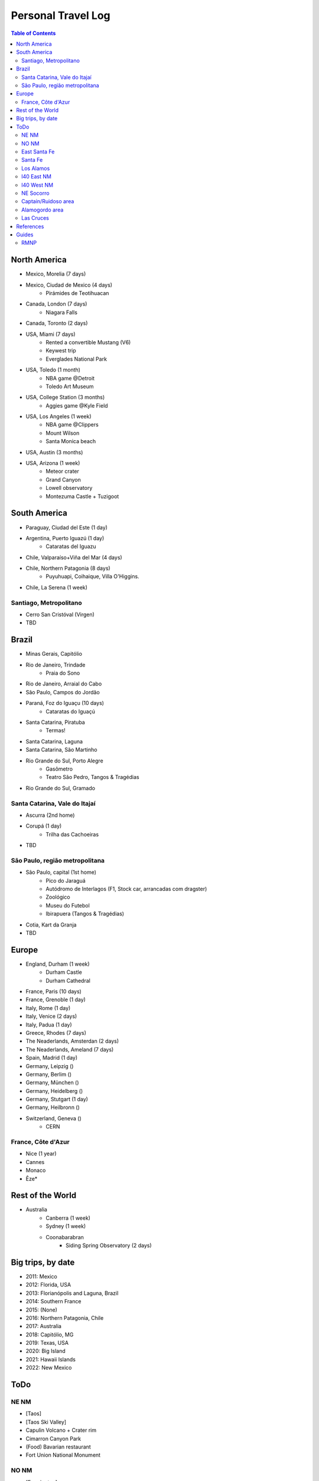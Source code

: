 Personal Travel Log
********************

.. contents:: Table of Contents

North America
===============
- Mexico, Morelia (7 days)

- Mexico, Ciudad de Mexico (4 days)
    - Pirámides de Teotihuacan

- Canada, London (7 days)
    - Niagara Falls

- Canada, Toronto (2 days)

- USA, Miami (7 days)
    - Rented a convertible Mustang (V6)
    - Keywest trip
    - Everglades National Park

- USA, Toledo (1 month)
    - NBA game @Detroit
    - Toledo Art Museum

- USA, College Station (3 months)
    - Aggies game @Kyle Field

- USA, Los Angeles (1 week)
    - NBA game @Clippers
    - Mount Wilson
    - Santa Monica beach

- USA, Austin (3 months)

- USA, Arizona (1 week)
    - Meteor crater 
    - Grand Canyon
    - Lowell observatory
    - Montezuma Castle + Tuzigoot


South America
===============
- Paraguay, Ciudad del Este (1 day)

- Argentina, Puerto Iguazú (1 day)
    - Cataratas del Iguazu

- Chile, Valparaíso+Viña del Mar (4 days)

- Chile, Northern Patagonia (8 days)
    - Puyuhuapi, Coihaique, Villa O'Higgins.

- Chile, La Serena (1 week)

Santiago, Metropolitano
-------------------------
- Cerro San Cristóval (Virgen)
- TBD

Brazil
========
- Minas Gerais, Capitólio

- Rio de Janeiro, Trindade
    - Praia do Sono

- Rio de Janeiro, Arraial do Cabo

- São Paulo, Campos do Jordão

- Paraná, Foz do Iguaçu (10 days)
    - Cataratas do Iguaçú

- Santa Catarina, Piratuba
    - Termas!

- Santa Catarina, Laguna

- Santa Catarina, São Martinho

- Rio Grande do Sul, Porto Alegre
    - Gasômetro
    - Teatro São Pedro, Tangos & Tragédias

- Rio Grande do Sul, Gramado


Santa Catarina, Vale do Itajaí
---------------------------------
- Ascurra (2nd home)
- Corupá (1 day)
    - Trilha das Cachoeiras
- TBD

São Paulo, região metropolitana
--------------------------------
- São Paulo, capital (1st home)
    - Pico do Jaraguá
    - Autódromo de Interlagos (F1, Stock car, arrancadas com dragster)
    - Zoológico
    - Museu do Futebol
    - Ibirapuera (Tangos & Tragédias)
- Cotia, Kart da Granja
- TBD

Europe
========
- England, Durham (1 week)
    - Durham Castle
    - Durham Cathedral

- France, Paris (10 days)

- France, Grenoble (1 day)

- Italy, Rome (1 day)

- Italy, Venice (2 days)

- Italy, Padua (1 day)

- Greece, Rhodes (7 days)

- The Neaderlands, Amsterdan (2 days)

- The Neaderlands, Ameland (7 days)

- Spain, Madrid (1 day)

- Germany, Leipzig ()

- Germany, Berlim ()

- Germany, München ()

- Germany, Heidelberg ()

- Germany, Stutgart (1 day)

- Germany, Heilbronn ()

- Switzerland, Geneva ()
    - CERN

France, Côte d'Azur
--------------------
- Nice (1 year)
- Cannes
- Monaco
- Êze*

Rest of the World
=====================
- Australia
    - Canberra (1 week)
    - Sydney (1 week)
    - Coonabarabran
        - Siding Spring Observatory (2 days)

Big trips, by date
=====================
- 2011: Mexico
- 2012: Florida, USA
- 2013: Florianópolis and Laguna, Brazil
- 2014: Southern France
- 2015: (None)
- 2016: Northern Patagonia, Chile
- 2017: Australia
- 2018: Capitólio, MG
- 2019: Texas, USA
- 2020: Big Island
- 2021: Hawaii Islands
- 2022: New Mexico

ToDo
=====
NE NM
----------------
- [Taos]
- [Taos Ski Valley]
- Capulin Volcano + Crater rim
- Cimarron Canyon Park
- (Food) Bavarian restaurant
- Fort Union National Monument

NO NM
-------
- [Farmington]
- Fajada Butte 
- Chaco Culture
- Bisti Badlands trail
- Aztec Ruins
- Four corners
- Red Rock Park

East Santa Fe
----------------
- Pecos National Historical Park
- Fort Union National Monument

Santa Fe
-----------
- Dorothy Stewart trail

Los Alamos
-------------
- Tent Rocks National Monument
- Cave Loop and Slot Canyon Trail
- {done} Bandelier Monument
- {done} White Rock Overlook
- Tsankawi trail
- Bradbury Museum
- Los Alamos History Museum
- Los Alamos Nature Center
- Los Alamos Canyon Dam
- Valles Caldera
- Jemez Falls Trail Head
- Mc Cauley Warm Springs trail

I40 East NM
-----------------------
- Mesalands Dinosaur museum
- {done}(Food) Holly's Drive Inn 

I40 West NM
----------------
- Red Rock Park

NE Socorro
------------
- Sevilleta National Wildlife Refuge
- Abo ruins
- Salinas Pueblos (x3)

Captain/Ruidoso area
-----------------------
- Smokey Bear Historical Park
- Bonito Lake
- Alto Lake
- Mescalero Lake

Alamogordo area
-------------------
- {done} [Sunspot/Cloudcroft]
- {done} Museum of Space History
- {done} White Sands
- White Sands Backcountry trail
- White Sands Lucero Lake trail (Jul--Sep)
- {done} Arcade Dungeon
- Osha trail*
- (food) CJ's Si Señor Restaurant
- (food) Rizo's Restaurant

Las Cruces
-------------
- Soledad Canyon
- (food) Hilsboro General Store

References
===========
- NM guide: https://www.onlyinyourstate.com/new-mexico/
- The loneliest roads in America: https://bigthink.com/strange-maps/americas-loneliest-roads/

Guides
=========
RMNP
------
- https://www.nps.gov/romo/planyourvisit/index.htm
- https://www.recreation.gov/timed-entry/10086910

.. figure:: ../figs/travel_rmnp-bus.jpg
    :align: center
    :height: 500

.. figure:: ../figs/travel_rmnp-map1.jpg
    :align: center
    :height: 500

.. figure:: ../figs/travel_rmnp-map2.jpg
    :align: center
    :height: 500
